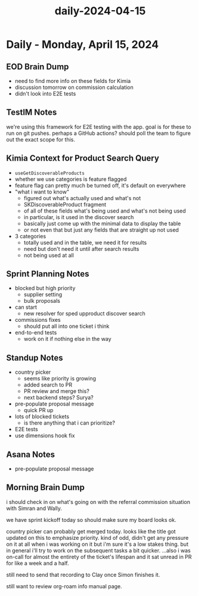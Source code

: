 :PROPERTIES:
:ID:       9c5d7f41-be31-4928-8532-ef371bcbef9d
:END:
#+title: daily-2024-04-15
#+filetags: :daily:
* Daily - Monday, April 15, 2024

** EOD Brain Dump
 - need to find more info on these fields for Kimia
 - discussion tomorrow on commission calculation
 - didn't look into E2E tests

** TestIM Notes
we're using this framework for E2E testing with the app. goal is for these to run on git pushes. perhaps a GitHub actions? should poll the team to figure out the exact scope for this.

** Kimia Context for Product Search Query
 - ~useGetDiscoverableProducts~
 - whether we use categories is feature flagged
 - feature flag can pretty much be turned off, it's default on everywhere
 - "what i want to know"
   - figured out what's actually used and what's not
   - SKDiscoverableProduct fragment
   - of all of these fields what's being used and what's not being used
   - in particular, is it used in the discover search
   - basically just come up with the minimal data to display the table
   - or not even that but just any fields that are straight up not used
 - 3 categories
   - totally used and in the table, we need it for results
   - need but don't need it until after search results
   - not being used at all

** Sprint Planning Notes
 - blocked but high priority
   - supplier setting
   - bulk proposals
 - can start
   - new resolver for sped upproduct discover search
 - commissions fixes
   - should put all into one ticket i think
 - end-to-end tests
   - work on it if nothing else in the way

** Standup Notes
 - country picker
   - seems like priority is growing
   - added search to PR
   - PR review and merge this?
   - next backend steps? Surya?
 - pre-populate proposal message
   - quick PR up
 - lots of blocked tickets
   - is there anything that i can prioritize?
 - E2E tests
 - use dimensions hook fix

** Asana Notes
 - pre-populate proposal message

** Morning Brain Dump
i should check in on what's going on with the referral commission situation with Simran and Wally.

we have sprint kickoff today so should make sure my board looks ok.

country picker can probably get merged today. looks like the title got updated on this to emphasize priority. kind of odd, didn't get any pressure on it at all when i was working on it but i'm sure it's a low stakes thing. but in general i'll try to work on the subsequent tasks a bit quicker. ...also i was on-call for almost the entirety of the ticket's lifespan and it sat unread in PR for like a week and a half.

still need to send that recording to Clay once Simon finishes it.

still want to review org-roam info manual page.
